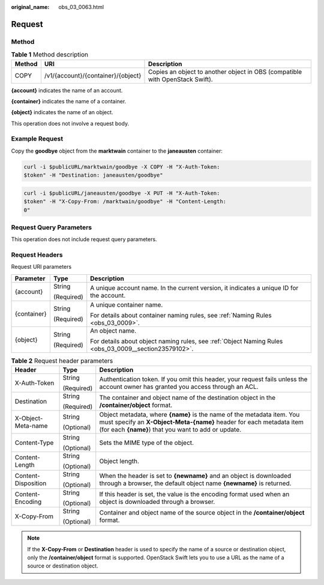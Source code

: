 :original_name: obs_03_0063.html

.. _obs_03_0063:

Request
=======

Method
------

.. table:: **Table 1** Method description

   +--------+------------------------------------+------------------------------------------------------------------------------+
   | Method | URI                                | Description                                                                  |
   +========+====================================+==============================================================================+
   | COPY   | /v1/{account}/{container}/{object} | Copies an object to another object in OBS (compatible with OpenStack Swift). |
   +--------+------------------------------------+------------------------------------------------------------------------------+

**{account}** indicates the name of an account.

**{container}** indicates the name of a container.

**{object}** indicates the name of an object.

This operation does not involve a request body.

Example Request
---------------

Copy the **goodbye** object from the **marktwain** container to the **janeausten** container:

.. code-block:: text

   curl -i $publicURL/marktwain/goodbye -X COPY -H "X-Auth-Token:
   $token" -H "Destination: janeausten/goodbye"

.. code-block:: text

   curl -i $publicURL/janeausten/goodbye -X PUT -H "X-Auth-Token:
   $token" -H "X-Copy-From: /marktwain/goodbye" -H "Content-Length:
   0"

Request Query Parameters
------------------------

This operation does not include request query parameters.

Request Headers
---------------

Request URI parameters

+-----------------------+-----------------------+-------------------------------------------------------------------------------------------------------+
| Parameter             | Type                  | Description                                                                                           |
+=======================+=======================+=======================================================================================================+
| {account}             | String                | A unique account name. In the current version, it indicates a unique ID for the account.              |
|                       |                       |                                                                                                       |
|                       | (Required)            |                                                                                                       |
+-----------------------+-----------------------+-------------------------------------------------------------------------------------------------------+
| {container}           | String                | A unique container name.                                                                              |
|                       |                       |                                                                                                       |
|                       | (Required)            | For details about container naming rules, see :ref:`Naming Rules <obs_03_0009>`.                      |
+-----------------------+-----------------------+-------------------------------------------------------------------------------------------------------+
| {object}              | String                | An object name.                                                                                       |
|                       |                       |                                                                                                       |
|                       | (Required)            | For details about object naming rules, see :ref:`Object Naming Rules <obs_03_0009__section23579102>`. |
+-----------------------+-----------------------+-------------------------------------------------------------------------------------------------------+

.. table:: **Table 2** Request header parameters

   +-----------------------+-----------------------+------------------------------------------------------------------------------------------------------------------------------------------------------------------------------------------------------+
   | Header                | Type                  | Description                                                                                                                                                                                          |
   +=======================+=======================+======================================================================================================================================================================================================+
   | X-Auth-Token          | String                | Authentication token. If you omit this header, your request fails unless the account owner has granted you access through an ACL.                                                                    |
   |                       |                       |                                                                                                                                                                                                      |
   |                       | (Required)            |                                                                                                                                                                                                      |
   +-----------------------+-----------------------+------------------------------------------------------------------------------------------------------------------------------------------------------------------------------------------------------+
   | Destination           | String                | The container and object name of the destination object in the **/container/object** format.                                                                                                         |
   |                       |                       |                                                                                                                                                                                                      |
   |                       | (Required)            |                                                                                                                                                                                                      |
   +-----------------------+-----------------------+------------------------------------------------------------------------------------------------------------------------------------------------------------------------------------------------------+
   | X-Object-Meta-name    | String                | Object metadata, where **{name}** is the name of the metadata item. You must specify an **X-Object-Meta-{name}** header for each metadata item (for each **{name}**) that you want to add or update. |
   |                       |                       |                                                                                                                                                                                                      |
   |                       | (Optional)            |                                                                                                                                                                                                      |
   +-----------------------+-----------------------+------------------------------------------------------------------------------------------------------------------------------------------------------------------------------------------------------+
   | Content-Type          | String                | Sets the MIME type of the object.                                                                                                                                                                    |
   |                       |                       |                                                                                                                                                                                                      |
   |                       | (Optional)            |                                                                                                                                                                                                      |
   +-----------------------+-----------------------+------------------------------------------------------------------------------------------------------------------------------------------------------------------------------------------------------+
   | Content-Length        | String                | Object length.                                                                                                                                                                                       |
   |                       |                       |                                                                                                                                                                                                      |
   |                       | (Optional)            |                                                                                                                                                                                                      |
   +-----------------------+-----------------------+------------------------------------------------------------------------------------------------------------------------------------------------------------------------------------------------------+
   | Content-Disposition   | String                | When the header is set to **{newname}** and an object is downloaded through a browser, the default object name **{newname}** is returned.                                                            |
   |                       |                       |                                                                                                                                                                                                      |
   |                       | (Optional)            |                                                                                                                                                                                                      |
   +-----------------------+-----------------------+------------------------------------------------------------------------------------------------------------------------------------------------------------------------------------------------------+
   | Content-Encoding      | String                | If this header is set, the value is the encoding format used when an object is downloaded through a browser.                                                                                         |
   |                       |                       |                                                                                                                                                                                                      |
   |                       | (Optional)            |                                                                                                                                                                                                      |
   +-----------------------+-----------------------+------------------------------------------------------------------------------------------------------------------------------------------------------------------------------------------------------+
   | X-Copy-From           | String                | Container and object name of the source object in the **/container/object** format.                                                                                                                  |
   |                       |                       |                                                                                                                                                                                                      |
   |                       | (Optional)            |                                                                                                                                                                                                      |
   +-----------------------+-----------------------+------------------------------------------------------------------------------------------------------------------------------------------------------------------------------------------------------+

.. note::

   If the **X-Copy-From** or **Destination** header is used to specify the name of a source or destination object, only the **/container/object** format is supported. OpenStack Swift lets you to use a URL as the name of a source or destination object.
